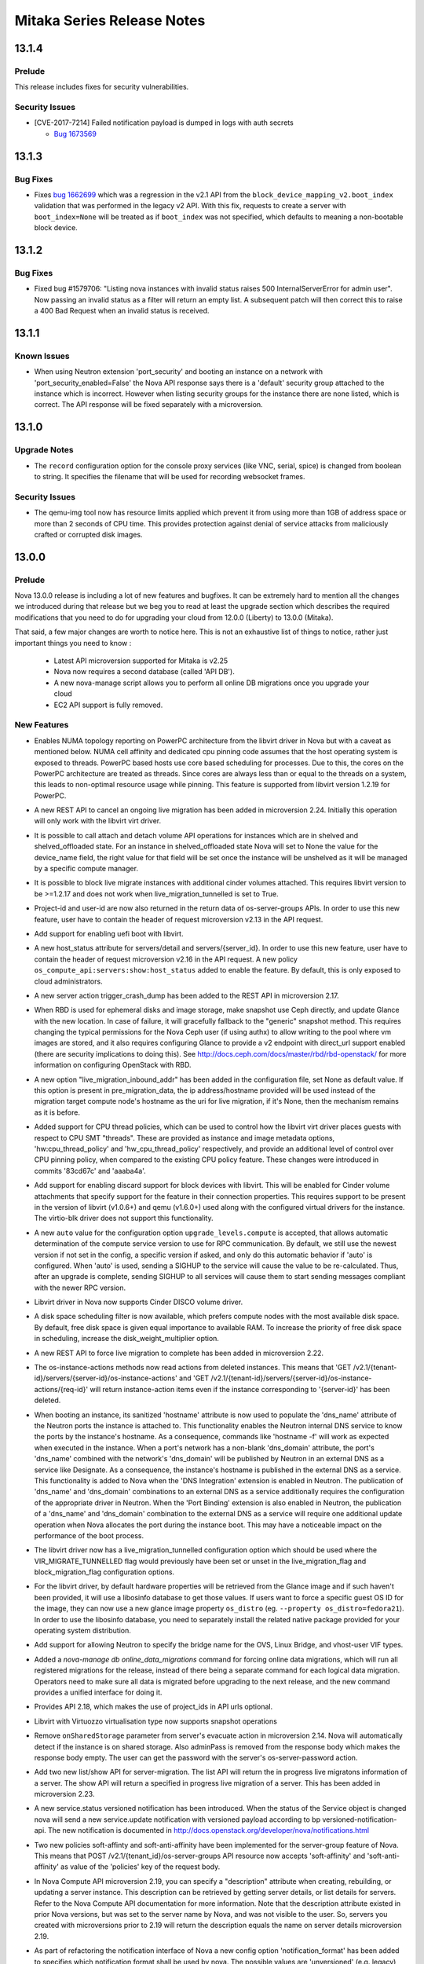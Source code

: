 ===================================
 Mitaka Series Release Notes
===================================

.. _Release Notes_13.1.4_stable_mitaka:

13.1.4
======

.. _Release Notes_13.1.4_stable_mitaka_Prelude:

Prelude
-------

.. releasenotes/notes/bug-1673569-cve-2017-7214-2d7644b356015c93.yaml @ b'e193201fa1de5b08b29adefd8c149935c5529598'

This release includes fixes for security vulnerabilities.


.. _Release Notes_13.1.4_stable_mitaka_Security Issues:

Security Issues
---------------

.. releasenotes/notes/bug-1673569-cve-2017-7214-2d7644b356015c93.yaml @ b'e193201fa1de5b08b29adefd8c149935c5529598'

- [CVE-2017-7214] Failed notification payload is dumped in logs with auth secrets

  * `Bug 1673569 <https://bugs.launchpad.net/nova/+bug/1673569>`_


.. _Release Notes_13.1.3_stable_mitaka:

13.1.3
======

.. _Release Notes_13.1.3_stable_mitaka_Bug Fixes:

Bug Fixes
---------

.. releasenotes/notes/bug-1662699-06203e7262e02aa6.yaml @ b'9b3c4736a35b0db6ceff38786fb706a6a312a7ab'

- Fixes `bug 1662699`_ which was a regression in the v2.1 API from the
  ``block_device_mapping_v2.boot_index`` validation that was performed in the
  legacy v2 API. With this fix, requests to create a server with
  ``boot_index=None`` will be treated as if ``boot_index`` was not specified,
  which defaults to meaning a non-bootable block device.

  .. _bug 1662699: https://bugs.launchpad.net/nova/+bug/1662699


.. _Release Notes_13.1.2_stable_mitaka:

13.1.2
======

.. _Release Notes_13.1.2_stable_mitaka_Bug Fixes:

Bug Fixes
---------

.. releasenotes/notes/list-server-bad-status-fix-7db504b38c8d732f.yaml @ b'9a97047850e6febce090cee9a5f2224cdf02a2c3'

- Fixed bug #1579706: "Listing nova instances with invalid status raises 500
  InternalServerError for admin user". Now passing an invalid status as a
  filter will return an empty list. A subsequent patch will then correct this
  to raise a 400 Bad Request when an invalid status is received.


.. _Release Notes_13.1.1_stable_mitaka:

13.1.1
======

.. _Release Notes_13.1.1_stable_mitaka_Known Issues:

Known Issues
------------

.. releasenotes/notes/known-issue-on-api-1efca45440136f3e.yaml @ b'84d5697c9e614c2bf299e213f5398e4ecf160400'

- When using Neutron extension 'port_security' and booting an instance on a network with 'port_security_enabled=False' the Nova API response says there is a 'default' security group attached to the instance which is incorrect. However when listing security groups for the instance there are none listed, which is correct. The API response will be fixed separately with a microversion.


.. _Release Notes_13.1.0_stable_mitaka:

13.1.0
======

.. _Release Notes_13.1.0_stable_mitaka_Upgrade Notes:

Upgrade Notes
-------------

.. releasenotes/notes/bug-1559026-47c3fa3468d66b07.yaml @ b'3c008718e15f0d2da717f04ff211e9da6d80ff2d'

- The ``record`` configuration option for the console proxy services (like VNC, serial, spice) is changed from boolean to string. It specifies the filename that will be used for recording websocket frames.


.. _Release Notes_13.1.0_stable_mitaka_Security Issues:

Security Issues
---------------

.. releasenotes/notes/apply-limits-to-qemu-img-8813f7a333ebdf69.yaml @ b'c8ec9ebf379c61d73c5671a75dd2a4e4ae1403fb'

- The qemu-img tool now has resource limits applied which prevent it from using more than 1GB of address space or more than 2 seconds of CPU time. This provides protection against denial of service attacks from maliciously crafted or corrupted disk images.


.. _Release Notes_13.0.0_stable_mitaka:

13.0.0
======

.. _Release Notes_13.0.0_stable_mitaka_Prelude:

Prelude
-------

.. releasenotes/notes/add-aggregate-type-extra-specs-affinity-filter-79a2d3ee152b8ecd.yaml @ b'a5486b32a3c476f3ad584d8ff7c4eda2bb3e400d'



.. releasenotes/notes/api_servers_no_scheme-e4aa216d251022f2.yaml @ b'1c18f1838526de11ddd2ab42b4a49ab8df2ee8d1'



.. releasenotes/notes/disable_ec2_api_by_default-0ec0946433fc7119.yaml @ b'7b1fb84f68bbcef0c496d3990e5d6b99a5360bc8'



.. releasenotes/notes/lock_policy-75bea372036acbd5.yaml @ b'a5486b32a3c476f3ad584d8ff7c4eda2bb3e400d'



.. releasenotes/notes/mitaka_prelude-c8b955ed78a5ad65.yaml @ b'f4a8cdb91f96f7b5674a06c00c881fcae864b062'

Nova 13.0.0 release is including a lot of new features and bugfixes. It can
be extremely hard to mention all the changes we introduced during that
release but we beg you to read at least the upgrade section which describes
the required modifications that you need to do for upgrading your cloud
from 12.0.0 (Liberty) to 13.0.0 (Mitaka).

That said, a few major changes are worth to notice here. This is not an
exhaustive list of things to notice, rather just important things you need
to know :

    - Latest API microversion supported for Mitaka is v2.25
    - Nova now requires a second database (called 'API DB').
    - A new nova-manage script allows you to perform all online DB
      migrations once you upgrade your cloud
    - EC2 API support is fully removed.


.. releasenotes/notes/new-oslo-reports-option-619c3dbf3ae320fb.yaml @ b'a5486b32a3c476f3ad584d8ff7c4eda2bb3e400d'



.. releasenotes/notes/reserved-hugepages-per-nodes-f36225d5fca807e4.yaml @ b'7b1fb84f68bbcef0c496d3990e5d6b99a5360bc8'



.. releasenotes/notes/switch-to-oslo-cache-7114a0ab2dea52df.yaml @ b'205fb7c8b34e521bdc14b5c3698d1597753b27d4'



.. _Release Notes_13.0.0_stable_mitaka_New Features:

New Features
------------

.. releasenotes/notes/1516578-628b417b372f4f0f.yaml @ b'1a2443ce67700c494275a3ea51e584c551f7490f'

- Enables NUMA topology reporting on PowerPC architecture
  from the libvirt driver in Nova but with a caveat as mentioned below.
  NUMA cell affinity and dedicated cpu pinning
  code assumes that the host operating system is exposed to threads.
  PowerPC based hosts use core based scheduling for processes.
  Due to this, the cores on the PowerPC architecture are treated as
  threads. Since cores are always less than or equal
  to the threads on a system, this leads to non-optimal resource usage
  while pinning. This feature is supported from libvirt version 1.2.19
  for PowerPC.

.. releasenotes/notes/abort-live-migration-cb902bb0754b11b6.yaml @ b'fa002925460e70d988d1b4dd1ea594c680a43740'

- A new REST API to cancel an ongoing live migration has been added in microversion 2.24. Initially this operation will only work with the libvirt virt driver.

.. releasenotes/notes/attach-detach-vol-for-shelved-and-shelved-offloaded-instances-93f70cfd49299f05.yaml @ b'cf34a32820cc21dd9b9075d5476e050ecd8b34ac'

- It is possible to call attach and detach volume API operations for instances which are in shelved and shelved_offloaded state. For an instance in shelved_offloaded state Nova will set to None the value for the device_name field, the right value for that field will be set once the instance will be unshelved as it will be managed by a specific compute manager.

.. releasenotes/notes/block-live-migrate-with-attached-volumes-ee02afbfe46937c7.yaml @ b'f99077cf24ceee79d0abe84b5a53b82c7d64c5cb'

- It is possible to block live migrate instances with additional cinder volumes attached. This requires libvirt version to be >=1.2.17 and does not work when live_migration_tunnelled is set to True.

.. releasenotes/notes/bp-add-project-and-user-id-a560d087656157d4.yaml @ b'6c74a145bc3f412b0f5ef1965b00c8542963ed26'

- Project-id and user-id are now also returned in
  the return data of os-server-groups APIs. In order
  to use this new feature, user have to contain the
  header of request microversion v2.13 in the API
  request.

.. releasenotes/notes/bp-boot-from-uefi-b413b96017db76dd.yaml @ b'9e2dfb61ed1c8f8c891c34ca4da2b46b69abd661'

- Add support for enabling uefi boot with libvirt.

.. releasenotes/notes/bp-get-valid-server-state-a817488f4c8d3822.yaml @ b'9345d5835fb8ff6a3534122c3c13620547862e95'

- A new host_status attribute for servers/detail and servers/{server_id}.
  In order to use this new feature, user have to contain the header of
  request microversion v2.16 in the API request. A new policy
  ``os_compute_api:servers:show:host_status`` added to enable the feature.
  By default, this is only exposed to cloud administrators.

.. releasenotes/notes/bp-instance-crash-dump-7ccbba7799dc66f9.yaml @ b'30c6f498175112048bef3efdabe6bb979dd694f7'

- A new server action trigger_crash_dump has been added to the REST API in microversion 2.17.

.. releasenotes/notes/bp-rbd-instance-snapshots-130e860b726ddc16.yaml @ b'824c3706a3ea691781f4fcc4453881517a9e1c55'

- When RBD is used for ephemeral disks and image storage, make snapshot use Ceph directly, and update Glance with the new location. In case of failure, it will gracefully fallback to the "generic" snapshot method.  This requires changing the typical permissions for the Nova Ceph user (if using authx) to allow writing to the pool where vm images are stored, and it also requires configuring Glance to provide a v2 endpoint with direct_url support enabled (there are security implications to doing this). See http://docs.ceph.com/docs/master/rbd/rbd-openstack/ for more information on configuring OpenStack with RBD.

.. releasenotes/notes/bp-split-network-plane-for-live-migration-40bc127734173759.yaml @ b'af41accff9456748a3106bc1206cfc22d10a8cf4'

- A new option "live_migration_inbound_addr" has been added
  in the configuration file, set None as default value.
  If this option is present in pre_migration_data, the ip
  address/hostname provided will be used instead of
  the migration target compute node's hostname as the
  uri for live migration, if it's None, then the
  mechanism remains as it is before.

.. releasenotes/notes/bp-virt-driver-cpu-thread-pinning-1aaeeb6648f8e009.yaml @ b'6769460156b3de48093b078a668d94e179ca2d39'

- Added support for CPU thread policies, which can be used to control how the libvirt virt driver places guests with respect to CPU SMT "threads". These are provided as instance and image metadata options, 'hw:cpu_thread_policy' and 'hw_cpu_thread_policy' respectively, and provide an additional level of control over CPU pinning policy, when compared to the existing CPU policy feature. These changes were introduced in commits '83cd67c' and 'aaaba4a'.

.. releasenotes/notes/cinder-backend-report-discard-1def1c28140def9b.yaml @ b'6bc074587a96ca5810ca6674ad0710bcd8de6b58'

- Add support for enabling discard support for block devices with libvirt. This will be enabled for Cinder volume attachments that specify support for the feature in their connection properties. This requires support to be present in the version of libvirt (v1.0.6+) and qemu (v1.6.0+) used along with the configured virtual drivers for the instance. The virtio-blk driver does not support this functionality.

.. releasenotes/notes/compute_upgrade_levels_auto-97acebc7b45b76df.yaml @ b'86fb45c0724ae0afd39a0e44314b74b31327ea63'

- A new ``auto`` value for the configuration option
  ``upgrade_levels.compute`` is accepted, that allows automatic determination
  of the compute service version to use for RPC communication. By default, we
  still use the newest version if not set in the config, a specific version
  if asked, and only do this automatic behavior if 'auto' is
  configured. When 'auto' is used, sending a SIGHUP to the service
  will cause the value to be re-calculated. Thus, after an upgrade
  is complete, sending SIGHUP to all services will cause them to
  start sending messages compliant with the newer RPC version.

.. releasenotes/notes/disco_volume_libvirt_driver-916428b8bd852732.yaml @ b'caac64f1a73aa9cf973e37ce4f4628f55ffa379d'

- Libvirt driver in Nova now supports Cinder DISCO volume driver.

.. releasenotes/notes/disk-weight-scheduler-98647f9c6317d21d.yaml @ b'818c5064a5cad693873254605dfbf45962b317cc'

- A disk space scheduling filter is now available, which prefers compute nodes with the most available disk space.  By default, free disk space is given equal importance to available RAM.  To increase the priority of free disk space in scheduling, increase the disk_weight_multiplier option.

.. releasenotes/notes/force-live-migration-be5a10cd9c8eb981.yaml @ b'c9091d0871948377685feca0eb2e41d8ad38228a'

- A new REST API to force live migration to complete has been added in microversion 2.22.

.. releasenotes/notes/instance-actions-read-deleted-instances-18bbb327924b66c7.yaml @ b'934a0e4ede41a9a132bb22f7f3fcf15f8c72e66b'

- The os-instance-actions methods now read actions from deleted instances. This means that 'GET /v2.1/{tenant-id}/servers/{server-id}/os-instance-actions' and 'GET /v2.1/{tenant-id}/servers/{server-id}/os-instance-actions/{req-id}' will return instance-action items even if the instance corresponding to '{server-id}' has been deleted.

.. releasenotes/notes/instance-hostname-used-to-populate-ports-dns-name-08341ec73dc076c0.yaml @ b'997d8f516cee99b4e16429d13ca5cf7fc05166aa'

- When booting an instance, its sanitized 'hostname' attribute is now used to populate the 'dns_name' attribute of the Neutron ports the instance is attached to. This functionality enables the Neutron internal DNS service to know the ports by the instance's hostname. As a consequence, commands like 'hostname -f' will work as expected when executed in the instance. When a port's network has a non-blank 'dns_domain' attribute, the port's 'dns_name' combined with the network's 'dns_domain' will be published by Neutron in an external DNS as a service like Designate. As a consequence, the instance's hostname is published in the external DNS as a service. This functionality is added to Nova when the 'DNS Integration' extension is enabled in Neutron. The publication of 'dns_name' and 'dns_domain' combinations to an external DNS as a service additionally requires the configuration of the appropriate driver in Neutron. When the 'Port Binding' extension is also enabled in Neutron, the publication of a 'dns_name' and 'dns_domain' combination to the external DNS as a service will require one additional update operation when Nova allocates the port during the instance boot. This may have a noticeable impact on the performance of the boot process.

.. releasenotes/notes/libvirt-live-migration-new-tunneled-option-d7ebb1eb1e95e683.yaml @ b'621594fc41d0e07fd63dfe7c3c5cfee9edc380ad'

- The libvirt driver now has a live_migration_tunnelled configuration option which should be used where the VIR_MIGRATE_TUNNELLED flag would previously have been set or unset in the live_migration_flag and block_migration_flag configuration options.

.. releasenotes/notes/libvirt_hardware_policy_from_libosinfo-19e261851d1ad93a.yaml @ b'fd34e0cda4a5ef0841e04dee27d0d857167a1076'

- For the libvirt driver, by default hardware properties will be retrieved from the Glance image and if such haven't been provided, it will use a libosinfo database to get those values. If users want to force a specific guest OS ID for the image, they can now use a new glance image property ``os_distro`` (eg. ``--property os_distro=fedora21``). In order to use the libosinfo database, you need to separately install the related native package provided for your operating system distribution.

.. releasenotes/notes/neutron-ovs-bridge-name-7b3477103622f4cc.yaml @ b'e912f5e54785d77b4fabd1113c16b19d0981f003'

- Add support for allowing Neutron to specify the bridge name for the OVS, Linux Bridge, and vhost-user VIF types.

.. releasenotes/notes/online-data-migrations-48dde6a1d8661e47.yaml @ b'c2bd7e4cdcb3c81700977155c93561f50c6b415d'

- Added a `nova-manage db online_data_migrations` command for forcing online data migrations, which will run all registered migrations for the release, instead of there being a separate command for each logical data migration. Operators need to make sure all data is migrated before upgrading to the next release, and the new command provides a unified interface for doing it.

.. releasenotes/notes/optional_project_id-6aebf1cb394d498f.yaml @ b'eea7169474d3cf6b9ac27036ae3ca5a95b461b8d'

- Provides API 2.18, which makes the use of project_ids in API urls optional.

.. releasenotes/notes/parallels_support_snapshot-29b4ffae300c1f05.yaml @ b'f615bfa572ca701259421a053ac4efd48053cc06'

- Libvirt with Virtuozzo virtualisation type now supports snapshot operations

.. releasenotes/notes/remove-on-shared-storage-flag-from-evacuate-api-76a3d58616479fe9.yaml @ b'c01d16e81af6cd9453ffe7133bdc6a4c82e4f6d5'

- Remove ``onSharedStorage`` parameter from server's evacuate action in microversion 2.14. Nova will automatically detect if the instance is on shared storage. Also adminPass is removed from the response body which makes the response body empty. The user can get the password with the server's os-server-password action.

.. releasenotes/notes/server_migrations-30519b35d3ea6763.yaml @ b'98e4a64ad3f1f975e78224d19e729787b902e84c'

- Add two new list/show API for server-migration.
  The list API will return the in progress live migratons
  information of a server. The show API will return
  a specified in progress live migration of a server.
  This has been added in microversion 2.23.

.. releasenotes/notes/service-status-notification-e137297f5d5aa45d.yaml @ b'05adc8d006b482e0aed2fcc9dc4885924aca74d0'

- A new service.status versioned notification has been introduced. When the status of the Service object is changed nova will send a new service.update notification with versioned payload according to bp versioned-notification-api. The new notification is documented in http://docs.openstack.org/developer/nova/notifications.html

.. releasenotes/notes/soft-affinity-for-server-group-f45e191bd8cdbd15.yaml @ b'5dcbc848514adde7d3907e436d8cca08a6ad800a'

- Two new policies soft-affinty and soft-anti-affinity have been implemented for the server-group feature of Nova. This means that POST  /v2.1/{tenant_id}/os-server-groups API resource now accepts 'soft-affinity' and 'soft-anti-affinity' as value of the 'policies' key of the request body.

.. releasenotes/notes/user-settable-server-description-89dcfc75677e31bc.yaml @ b'4841cab03e9b9052b1d8f786fb2d31166dc5e4fd'

- In Nova Compute API microversion 2.19, you can specify a "description" attribute when creating, rebuilding, or updating a server instance.  This description can be retrieved by getting server details, or list details for servers.
  Refer to the Nova Compute API documentation for more information.
  Note that the description attribute existed in prior Nova versions, but was set to the server name by Nova, and was not visible to the user.  So, servers you created with microversions prior to 2.19 will return the description equals the name on server details microversion 2.19.

.. releasenotes/notes/versioned-notifications-423f4d8d2a3992c6.yaml @ b'05adc8d006b482e0aed2fcc9dc4885924aca74d0'

- As part of refactoring the notification interface of Nova a new config option 'notification_format' has been added to specifies which notification format shall be used by nova. The possible values are 'unversioned' (e.g. legacy), 'versioned', 'both'. The default value is 'both'. The new versioned notifications are documented in http://docs.openstack.org/developer/nova/notifications.html

.. releasenotes/notes/vmware_limits-16edee7a9ad023bc.yaml @ b'd0264372fee4fde1fe07852a5835d739ee4c9f9b'

- For the VMware driver, the flavor extra specs for quotas has been extended
  to support:

  - quota:cpu_limit - The cpu of a virtual machine will not
    exceed this limit, even if there are available resources. This is
    typically used to ensure a consistent performance of virtual machines
    independent of available resources. Units are MHz.
  - quota:cpu_reservation - guaranteed minimum reservation (MHz)
  - quota:cpu_shares_level - the allocation level. This can be
    'custom', 'high', 'normal' or 'low'.
  - quota:cpu_shares_share - in the event that 'custom' is used,
    this is the number of shares.
  - quota:memory_limit - The memory utilization of a virtual
    machine will not exceed this limit, even if there are available
    resources. This is typically used to ensure a consistent performance of
    virtual machines independent of available resources. Units are MB.
  - quota:memory_reservation - guaranteed minimum reservation (MB)
  - quota:memory_shares_level - the allocation level. This can be
    'custom', 'high', 'normal' or 'low'.
  - quota:memory_shares_share - in the event that 'custom' is used,
    this is the number of shares.
  - quota:disk_io_limit - The I/O utilization of a virtual machine
    will not exceed this limit. The unit is number of I/O per second.
  - quota:disk_io_reservation - Reservation control is used to
    provide guaranteed allocation in terms of IOPS
  - quota:disk_io_shares_level - the allocation level. This can be
    'custom', 'high', 'normal' or 'low'.
  - quota:disk_io_shares_share - in the event that 'custom' is used,
    this is the number of shares.
  - quota:vif_limit - The bandwidth limit for the virtual network
    adapter. The utilization of the virtual network adapter will not exceed
    this limit, even if there are available resources. Units in Mbits/sec.
  - quota:vif_reservation - Amount of network bandwidth that is
    guaranteed to the virtual network adapter. If utilization is less than
    reservation, the resource can be used by other virtual network adapters.
    Reservation is not allowed to exceed the value of limit if limit is set.
    Units in Mbits/sec.
  - quota:vif_shares_level - the allocation level. This can be
    'custom', 'high', 'normal' or 'low'.
  - quota:vif_shares_share - in the event that 'custom' is used,
    this is the number of shares.


.. _Release Notes_13.0.0_stable_mitaka_Upgrade Notes:

Upgrade Notes
-------------

.. releasenotes/notes/add-novnc-proxy-config-to-vnc-group-f5bb68740f623744.yaml @ b'11a42d40306f56105447a32cc521bb44f6678b59'

- All noVNC proxy configuration options have been added to the 'vnc' group. They should no longer be included in the 'DEFAULT' group.

.. releasenotes/notes/add-xvp-config-to-vnc-group-349cca99f05fcfd3.yaml @ b'e17be81ed87a90dfb28f23f75133d225df3f1acc'

- All VNC XVP configuration options have been added to the 'vnc' group. They should no longer be included in the 'DEFAULT' group.

.. releasenotes/notes/aggregate-uuid-generation-1f029af7a9af519b.yaml @ b'67324e61e052de96e2df8c1f47ea8241730c519a'

- Upon first startup of the scheduler service in Mitaka, all defined aggregates will have UUIDs generated and saved back to the database. If you have a significant number of aggregates, this may delay scheduler start as that work is completed, but it should be minor for most deployments.

.. releasenotes/notes/api-database-now-required-6245f39d36885d1c.yaml @ b'7b1fb84f68bbcef0c496d3990e5d6b99a5360bc8'

- During an upgrade to Mitaka, operators must create and initialize a database for the API service. Configure this in [api_database]/connection, and then run ``nova-manage api_db sync``

.. releasenotes/notes/bp-making-live-migration-api-friendly-3b547f4e0958ee05.yaml @ b'f18a46c072b964b6c9ceffc9832e4221f64dc9c4'

- We can not use microversion 2.25 to do live-migration during upgrade, nova-api will raise bad request if there is still old compute node in the cluster.

.. releasenotes/notes/config_scheduler_driver-e751ae392bc1a1d0.yaml @ b'33d906a2e060447778e95449a78e6583f18afcfd'

- The option ``scheduler_driver`` is now changed to use entrypoint instead of
  full class path. Set one of the entrypoints under the namespace
  'nova.scheduler.driver' in 'setup.cfg'. Its default value is
  'host_manager'. The full class path style is still supported in current
  release. But it is not recommended because class path can be changed and
  this support will be dropped in the next major release.

.. releasenotes/notes/config_scheduler_host_manager_driver-a543a74ea70f5e90.yaml @ b'158c6d64c2da48ec5fb3382eb64cd5c5e9c5c2d9'

- The option ``scheduler_host_manager`` is now changed to use entrypoint
  instead of full class path. Set one of the entrypoints under the namespace
  'nova.scheduler.host_manager' in 'setup.cfg'. Its default value is
  'host_manager'. The full class path style is still supported in current
  release. But it is not recommended because class path can be changed and
  this support will be dropped in the next major release.

.. releasenotes/notes/deprecate-local-conductor-9cb9f45728281eb0.yaml @ b'a067a4c9be524c90677f511c96764ab327a4da4c'

- The local conductor mode is now deprecated and may be removed as early as
  the 14.0.0 release.
  If you are using local conductor mode, plan on deploying remote conductor
  by the time you upgrade to the 14.0.0 release.

.. releasenotes/notes/deprecate_ert-449b16638c008457.yaml @ b'2274fd1f87ff8cc0cb3ce49aa40aee0018e5d1dd'

- The Extensible Resource Tracker is deprecated and will be removed in the
  14.0.0 release.
  If you use this functionality and have custom resources that are managed
  by the Extensible Resource Tracker, please contact the Nova development
  team by posting to the openstack-dev mailing list.
  There is no future planned support for the tracking of custom resources.

.. releasenotes/notes/disk_ratio_to_rt-b6224ab8c0272d86.yaml @ b'ad6654eaa7c44267ae3a4952a8359459fbec4c0c'

- For Liberty compute nodes, the disk_allocation_ratio works as before, you must set it on the scheduler if you want to change it. For Mitaka compute nodes, the disk_allocation_ratio set on the compute nodes will be used only if the configuration is not set on the scheduler. This is to allow, for backwards compatibility, the ability to still override the disk allocation ratio by setting the configuration on the scheduler node. In Newton, we plan to remove the ability to set the disk allocation ratio on the scheduler, at which point the compute nodes will always define the disk allocation ratio, and pass that up to the scheduler. None of this changes the default disk allocation ratio of 1.0. This matches the behaviour of the RAM and CPU allocation ratios.

.. releasenotes/notes/drop_instancev1_obj-4447ddd2bea644fa.yaml @ b'ae57abf3015b29294b429997db5a9261fdaf301e'

- (Only if you do continuous deployment)
  1337890ace918fa2555046c01c8624be014ce2d8 drops support for an instance
  major version, which means that you must have deployed at least commit
  713d8cb0777afb9fe4f665b9a40cac894b04aacb before deploying this one.

.. releasenotes/notes/ebtables-version-fde659fe18b0e0c0.yaml @ b'9f3d8e62ed24659105a8e86c511928f1805325cd'

- nova now requires ebtables 2.0.10 or later

.. releasenotes/notes/ebtables-version-fde659fe18b0e0c0.yaml @ b'9f3d8e62ed24659105a8e86c511928f1805325cd'

- nova recommends libvirt 1.2.11 or later

.. releasenotes/notes/filters_use_reqspec-9f92b9c0ead76093.yaml @ b'aeae7040c7b4533fd4d5521d4c5172cb2fb598e7'

- Filters internal interface changed using now the RequestSpec NovaObject
  instead of an old filter_properties dictionary.
  In case you run out-of-tree filters, you need to modify the host_passes()
  method to accept a new RequestSpec object and modify the filter internals
  to use that new object. You can see other in-tree filters for getting the
  logic or ask for help in #openstack-nova IRC channel.

.. releasenotes/notes/force_config_drive_opt-e087055e14c40d88.yaml @ b'2941d88ef28166cd0ebd677c4de8176e1befe044'

- The ``force_config_drive`` configuration option provided an ``always``
  value which was deprecated in the previous release. That ``always`` value
  is now no longer accepted and deployments using that value have to change
  it to ``True`` before upgrading.

.. releasenotes/notes/hyperv_2k8_drop-fb309f811767c7c4.yaml @ b'c3628d7a91bcab14ed795f8b89c9afc6ed15abe5'

- Support for Windows / Hyper-V Server 2008 R2 has been deprecated in Liberty (12.0.0) and it is no longer supported in Mitaka (13.0.0). If you have compute nodes running that version, please consider moving the running instances to other compute nodes before upgrading those to Mitaka.

.. releasenotes/notes/libvirt-live-migration-flags-mangling-a2407a31ddf17427.yaml @ b'3fd24ba528314b45fe5f91110638ada7bf7fcb96'

- The libvirt driver will now correct unsafe and invalid values for the live_migration_flag and block_migration_flag configuration options. The live_migration_flag must not contain VIR_MIGRATE_SHARED_INC but block_migration_flag must contain it. Both options must contain the VIR_MIGRATE_PEER2PEER, except when using the 'xen' virt type this flag is not supported. Both flags must contain the VIR_MIGRATE_UNDEFINE_SOURCE flag and not contain the VIR_MIGRATE_PERSIST_DEST flag.

.. releasenotes/notes/live_migration_uri-dependent-on-virt_type-595c46c2310f45c3.yaml @ b'3159c8fd5bea80c820e58bd38d96f5f8fe8f4503'

- The libvirt driver has changed the default value of the 'live_migration_uri' flag, that now is dependent on the 'virt_type'. The old default 'qemu+tcp://%s/system' now is adjusted for each of the configured hypervisors. For Xen this will be 'xenmigr://%s/system', for kvm/qemu this will be 'qemu+tcp://%s/system'.

.. releasenotes/notes/min_libvirt_bump-d9916d9c4512dd11.yaml @ b'5a359a3d241bf33dd8dd30c4b554240e2a88c9af'

- The minimum required libvirt is now version 0.10.2. The minimum libvirt for the N release has been set to 1.2.1.

.. releasenotes/notes/optional_project_id-6aebf1cb394d498f.yaml @ b'eea7169474d3cf6b9ac27036ae3ca5a95b461b8d'

- In order to make project_id optional in urls, we must constrain the set of allowed values for project_id in our urls. This defaults to a regex of ``[0-9a-f\-]+``, which will match hex uuids (with / without dashes), and integers. This covers all known project_id formats in the wild.
  If your site uses other values for project_id, you can set a site specific validation with ``project_id_regex`` config variable.

.. releasenotes/notes/remove-deprecated-neutron-options-5f3a782aa9082fb5.yaml @ b'a67394a05872c89699487fc3e1e6a1801a7714c2'

- The old neutron communication options that were slated for removal in Mitaka are no longer available. This means that going forward communication to neutron will need to be configured using auth plugins.

.. releasenotes/notes/remove_ec2_and_objectstore_api-4ccb539db1d171fa.yaml @ b'c711c6519a9dd97fd23a9d5417f99334bfdd16a5'

- All code and tests for Nova's EC2 and ObjectStore API support which
  was deprecated in Kilo
  (https://wiki.openstack.org/wiki/ReleaseNotes/Kilo#Upgrade_Notes_2) has
  been completely removed in Mitaka. This has been replaced by the new
  ec2-api project (http://opendev.org/openstack/ec2-api/).

  .. warning:: Some installation tools (such as ``packstack``) hardcode the
    value of ``enabled_apis`` in your nova.conf. While the defaults
    for ``enabled_apis`` dropped ``ec2`` as a value, if that is hard
    coded in your nova.conf, you will need to remove it before
    restarting Nova's API server, or it will not start.

.. releasenotes/notes/request-spec-api-db-b9cc6e0624d563c5.yaml @ b'8e8e839ef748be242fd0ad02e3ae233cc98da8b2'

- The commit with change-id Idd4bbbe8eea68b9e538fa1567efd304e9115a02a
  requires that the nova_api database is setup and Nova is configured to use
  it.  Instructions on doing that are provided below.

  Nova now requires that two databases are available and configured.  The
  existing nova database needs no changes, but a new nova_api database needs
  to be setup.  It is configured and managed very similarly to the nova
  database.  A new connection string configuration option is available in the
  api_database group.  An example::

      [api_database]
      connection = mysql+pymysql://user:secret@127.0.0.1/nova_api?charset=utf8

  And a new nova-manage command has been added to manage db migrations for
  this database.  "nova-manage api_db sync" and "nova-manage api_db version"
  are available and function like the parallel "nova-manage db ..." version.

.. releasenotes/notes/rm_volume_manager-78fed5be43d285b3.yaml @ b'6e8e322718529e50bf2035507b970058ddaa836a'

- A new ``use_neutron`` option is introduced which replaces the obtuse ``network_api_class`` option. This defaults to 'False' to match existing defaults, however if ``network_api_class`` is set to the known Neutron value Neutron networking will still be used as before.

.. releasenotes/notes/scheduling-to-disabled-hosts-79f5b5d20a42875a.yaml @ b'214b7550bca6b78c99660f257fc63d6ea4ccf212'

- The FilterScheduler is now including disabled hosts. Make sure you include the ComputeFilter in the ``scheduler_default_filters`` config option to avoid placing instances on disabled hosts.

.. releasenotes/notes/upgrade_rootwrap_compute_filters-428ca239f2e4e63d.yaml @ b'ec9d5e375e208686d33b9259b039cc009bded42e'

- Upgrade the rootwrap configuration for the compute service, so that patches requiring new rootwrap configuration can be tested with grenade.

.. releasenotes/notes/vmware_integration_bridge-249567087da5ecb2.yaml @ b'0c04dffcc43a3fa8eb32cd8ec09e703615bbd1b2'

- For backward compatible support the setting ``CONF.vmware.integration_bridge`` needs to be set when using the Neutron NSX|MH plugin. The default value has been set to ``None``.

.. releasenotes/notes/xen_rename-03edd9b78f3e81e5.yaml @ b'd8410950e130d09cd86a73da27e1305c0c3a9662'

- XenServer hypervisor type has been changed from ``xen`` to ``XenServer``. It could impact your aggregate metadata or your flavor extra specs if you provide only the former.

.. releasenotes/notes/xenserver-glance-plugin-1.3-11c3b70b8c928263.yaml @ b'89de4ed5e94620f7ca3716a888d7e26a0d23e98f'

- The glance xenserver plugin has been bumped to version 1.3 which includes new interfaces for referencing glance servers by url. All dom0 will need to be upgraded with this plugin before upgrading the nova code.


.. _Release Notes_13.0.0_stable_mitaka_Deprecation Notes:

Deprecation Notes
-----------------

.. releasenotes/notes/api_servers_no_scheme-e4aa216d251022f2.yaml @ b'1c18f1838526de11ddd2ab42b4a49ab8df2ee8d1'

- It is now deprecated to use [glance] api_servers without a protocol scheme (http / https). This is required to support urls throughout the system. Update any api_servers list with fully qualified https / http urls.

.. releasenotes/notes/deprecate-conductor-manager-class-03620676d939b0eb.yaml @ b'e683c41521647d1c67bbdeb9c7e126c603676fb4'

- The conductor.manager configuration option is now deprecated and will be removed.

.. releasenotes/notes/deprecate_compute_stats_class-229abfcb8816bdbd.yaml @ b'3be36fcb7bdc0f48eae06f5378f3ba2e4a4975bd'

- Deprecate ``compute_stats_class`` config option. This allowed loading an alternate implementation for collecting statistics for the local compute host. Deployments that felt the need to use this facility are encoraged to propose additions upstream so we can create a stable and supported interface here.

.. releasenotes/notes/deprecate_db_driver-91c76ca8011d663c.yaml @ b'c87ae92be56fa7f0f75749df5b8cbd527f539dcf'

- Deprecate the ``db_driver`` config option. Previously this let you replace our SQLAlchemy database layer with your own. This approach is deprecated. Deployments that felt the need to use the facility are encourage to work with upstream Nova to address db driver concerns in the main SQLAlchemy code paths.

.. releasenotes/notes/deprecate_glance_opts-eab01aba5dcda38a.yaml @ b'26262b7943542e8b2ffe93db165977e9f58da5a2'

- The host, port, and protocol options in the [glance] configuration section are deprecated, and will be removed in the N release. The api_servers value should be used instead.

.. releasenotes/notes/deprecate_hooks-6f6d60ac206a6da6.yaml @ b'7be56442703d071c9256267abb8acfabae642a1a'

- Deprecate the use of nova.hooks. This facility used to let arbitrary out of tree code be executed around certain internal actions, but is unsuitable for having a well maintained API. Anyone using this facility should bring forward their use cases in the Newton cycle as nova-specs.

.. releasenotes/notes/deprecate_pluggable_managers-ca0224bcd779454c.yaml @ b'7b1fb84f68bbcef0c496d3990e5d6b99a5360bc8'

- Nova used to support the concept that ``service managers`` were
  replaceable components. There are many config options where you can
  replace a manager by specifying a new class. This concept is
  deprecated in Mitaka as are the following config options.

    * [cells] manager
    * metadata_manager
    * compute_manager
    * console_manager
    * consoleauth_manager
    * cert_manager
    * scheduler_manager

  Many of these will be removed in Newton. Users of these options
  are encouraged to work with Nova upstream on any features missing
  in the default implementations that are needed.

.. releasenotes/notes/deprecate_security_group_api-3d96d683a3723e2c.yaml @ b'ef957eedde019f255ce363d71a644604cca8d8df'

- Deprecate ``security_group_api`` configuration option. The current values are ``nova`` and ``neutron``. In future the correct security_group_api option will be chosen based on the value of ``use_neutron`` which provides a more coherent user experience.

.. releasenotes/notes/deprecate_vendordata_driver-eefc745365a881c3.yaml @ b'21da1babce0a3f6a2e8e2b802e9cc0e8f491526b'

- Deprecate the ``vendordata_driver`` config option. This allowed creating a different class loader for defining vendordata metadata. The default driver loads from a json file that can be arbitrarily specified, so is still quite flexible. Deployments that felt the need to use this facility are encoraged to propose additions upstream so we can create a stable and supported interface here.

.. releasenotes/notes/ironic_api_version_opt_deprecated-50c9b0486e78fe6e.yaml @ b'05df44f2413e400b005abeab117afde3b3521c65'

- The configuration option ``api_version`` in the ``ironic`` group was marked as deprecated and will be removed in the future. The only possible value for that configuration was "1" (because Ironic only has 1 API version) and the Ironic team came to an agreement that setting the API version via configuration option should not be supported anymore. As the Ironic driver in Nova requests the Ironic v1.8 API, that means that Nova 13.0.0 ("Mitaka") requires Ironic 4.0.0 ("Liberty") or newer if you want to use the Ironic driver.

.. releasenotes/notes/libvirt-deprecate-migration-flags-config-4ba1e2d6c9ef09ff.yaml @ b'89dcf9d1d487b489b5c29301c57efced4538be25'

- The libvirt live_migration_flag and block_migration_flag
  config options are deprecated. These options gave too
  fine grained control over the flags used and, in some
  cases, misconfigurations could have dangerous side
  effects. Please note the availability of a new
  live_migration_tunnelled configuration option.

.. releasenotes/notes/neutron-mtu-6a7edd9e396107d7.yaml @ b'b3c64d1c64faf933243b53275d5e63e7e2e0fecb'

- The ``network_device_mtu`` option in Nova is deprecated for removal since network MTU should be specified when creating the network with nova-network. With Neutron networks, the MTU value comes from the ``segment_mtu`` configuration option in Neutron.

.. releasenotes/notes/os-migrations-ef225e5b309d5497.yaml @ b'98e4a64ad3f1f975e78224d19e729787b902e84c'

- The old top-level resource `/os-migrations` is deprecated, it won't be extended anymore. And migration_type for /os-migrations, also add ref link to the /servers/{uuid}/migrations/{id} for it when the migration is an in-progress live-migration. This has been added in microversion 2.23.

.. releasenotes/notes/rm_volume_manager-78fed5be43d285b3.yaml @ b'6e8e322718529e50bf2035507b970058ddaa836a'

- Deprecate ``volume_api_class`` and ``network_api_class`` config options. We only have one sensible backend for either of these. These options will be removed and turned into constants in Newton.

.. releasenotes/notes/switch-to-oslo-cache-7114a0ab2dea52df.yaml @ b'205fb7c8b34e521bdc14b5c3698d1597753b27d4'

- Option ``memcached_servers`` is deprecated in Mitaka. Operators should use oslo.cache configuration instead. Specifically ``enabled`` option under [cache] section should be set to True and the url(s) for the memcached servers should be in [cache]/memcache_servers option.

.. releasenotes/notes/zookeeper-servicegroup-driver-removed-c3bcaa6f9fe976ed.yaml @ b'7b1fb84f68bbcef0c496d3990e5d6b99a5360bc8'

- The Zookeeper Service Group driver has been removed.

  The driver has no known users and is not actively maintained. A warning log
  message about the driver's state was added for the Kilo release. Also,
  evzookeeper library that the driver depends on is unmaintained and
  `incompatible with recent eventlet releases`_.

  A future release of Nova will `use the Tooz library to track
  service liveliness`_, and Tooz supports Zookeeper.

  .. _`incompatible with recent eventlet releases`: https://bugs.launchpad.net/nova/+bug/1443910
  .. _`use the Tooz library to track service liveliness`: http://specs.openstack.org/openstack/nova-specs/specs/liberty/approved/service-group-using-tooz.html


.. _Release Notes_13.0.0_stable_mitaka_Security Issues:

Security Issues
---------------

.. releasenotes/notes/13.0.0-cve-bugs-fe43ef267a82f304.yaml @ b'9c0bbda07fdcf134308371644d09becbb18c62b1'

- [OSSA 2016-001] Nova host data leak through snapshot (CVE-2015-7548)

  * `Bug 1524274 <https://bugs.launchpad.net/nova/+bug/1524274>`_
  * `Announcement <http://lists.openstack.org/pipermail/openstack-announce/2016-January/000911.html>`__

  [OSSA 2016-002] Xen connection password leak in logs via StorageError (CVE-2015-8749)

  * `Bug 1516765 <https://bugs.launchpad.net/nova/+bug/1516765>`_
  * `Announcement <http://lists.openstack.org/pipermail/openstack-announce/2016-January/000916.html>`__

  [OSSA 2016-007] Host data leak during resize/migrate for raw-backed instances  (CVE-2016-2140)

  * `Bug 1548450 <https://bugs.launchpad.net/nova/+bug/1548450>`_
  * `Announcement <http://lists.openstack.org/pipermail/openstack-announce/2016-March/001009.html>`__


.. _Release Notes_13.0.0_stable_mitaka_Bug Fixes:

Bug Fixes
---------

.. releasenotes/notes/upgrade_rootwrap_compute_filters-428ca239f2e4e63d.yaml @ b'ec9d5e375e208686d33b9259b039cc009bded42e'

- In a race condition if base image is deleted by ImageCacheManager while imagebackend is copying the image to instance path, then the instance goes in to error state. In this case when libvirt has changed the base file ownership to libvirt-qemu while imagebackend is copying the image, then we get permission denied error on updating the file access time using os.utime. Fixed this issue by updating the base file access time with root user privileges using 'touch' command.

.. releasenotes/notes/vhost-user-mtu-23d0af36a8adfa56.yaml @ b'c7eb823fe73e3db5dca48df5879db18cbab5bd8d'

- When plugging virtual interfaces of type vhost-user the MTU value will not be applied to the interface by nova. vhost-user ports exist only in userspace and are not backed by kernel netdevs, for this reason it is not possible to set the mtu on a vhost-user interface using standard tools such as ifconfig or ip link.


.. _Release Notes_13.0.0_stable_mitaka_Other Notes:

Other Notes
-----------

.. releasenotes/notes/conductor_rpcapi_v2_drop-9893c27bb32d9786.yaml @ b'116cd3c0916630b53b31ee7494f412ac7a17fafb'

- Conductor RPC API no longer supports v2.x.

.. releasenotes/notes/deprecate-nova-manage-service-subcommand-7626f7692bd62e41.yaml @ b'df840b34570022c5e9f1c6024cbd895f43eac1ff'

- The service subcommand of nova-manage is deprecated. Use the nova service-* commands from python-novaclient instead or the os-services REST resource. The service subcommand will be removed in the 14.0 release.

.. releasenotes/notes/neutron-mtu-6a7edd9e396107d7.yaml @ b'b3c64d1c64faf933243b53275d5e63e7e2e0fecb'

- The Neutron network MTU value is now used when plugging virtual interfaces in nova-compute. If the value is 0, which is the default value for the ``segment_mtu`` configuration option in Neutron before Mitaka, then the (deprecated) ``network_device_mtu`` configuration option in Nova is used, which defaults to not setting an MTU value.

.. releasenotes/notes/policy-sample-defaults-changed-b5eea1daeb305251.yaml @ b'83467b8c68607d2f7551eaf283a354e1b0bb27fa'

- The sample policy file shipped with Nova contained many policies set to ""(allow all) which was not the proper default for many of those checks. It was also a source of confusion as some people thought "" meant to use the default rule. These empty policies have been updated to be explicit in all cases.
  Many of them were changed to match the default rule of "admin_or_owner" which is a more restrictive policy check but does not change the restrictiveness of the API calls overall because there are similar checks in the database already.
  This does not affect any existing deployment, just the sample file included for use by new deployments.

.. releasenotes/notes/remove-ec2-api-service-c17a35ed297355b8.yaml @ b'eec7a55319b3f22949735227199ce49b851519b8'

- Nova's EC2 API support which was deprecated in Kilo (https://wiki.openstack.org/wiki/ReleaseNotes/Kilo#Upgrade_Notes_2) is removed from Mitaka. This has been replaced by the new ec2-api project (http://opendev.org/openstack/ec2-api/).


